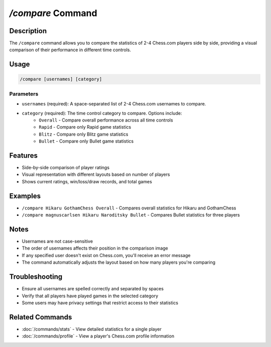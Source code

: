 `/compare` Command
================

Description
----------
The ``/compare`` command allows you to compare the statistics of 2-4 Chess.com players side by side, providing a visual comparison of their performance in different time controls.

Usage
-----
.. code-block::

   /compare [usernames] [category]

Parameters
~~~~~~~~~
* ``usernames`` (required): A space-separated list of 2-4 Chess.com usernames to compare.
* ``category`` (required): The time control category to compare. Options include:
   * ``Overall`` - Compare overall performance across all time controls
   * ``Rapid`` - Compare only Rapid game statistics
   * ``Blitz`` - Compare only Blitz game statistics
   * ``Bullet`` - Compare only Bullet game statistics

Features
-------
* Side-by-side comparison of player ratings
* Visual representation with different layouts based on number of players
* Shows current ratings, win/loss/draw records, and total games

Examples
--------
* ``/compare Hikaru GothamChess Overall`` - Compares overall statistics for Hikaru and GothamChess
* ``/compare magnuscarlsen Hikaru Naroditsky Bullet`` - Compares Bullet statistics for three players

Notes
-----
* Usernames are not case-sensitive
* The order of usernames affects their position in the comparison image
* If any specified user doesn't exist on Chess.com, you'll receive an error message
* The command automatically adjusts the layout based on how many players you're comparing

Troubleshooting
--------------
* Ensure all usernames are spelled correctly and separated by spaces
* Verify that all players have played games in the selected category
* Some users may have privacy settings that restrict access to their statistics

Related Commands
--------------
* :doc:`/commands/stats` - View detailed statistics for a single player
* :doc:`/commands/profile` - View a player's Chess.com profile information
